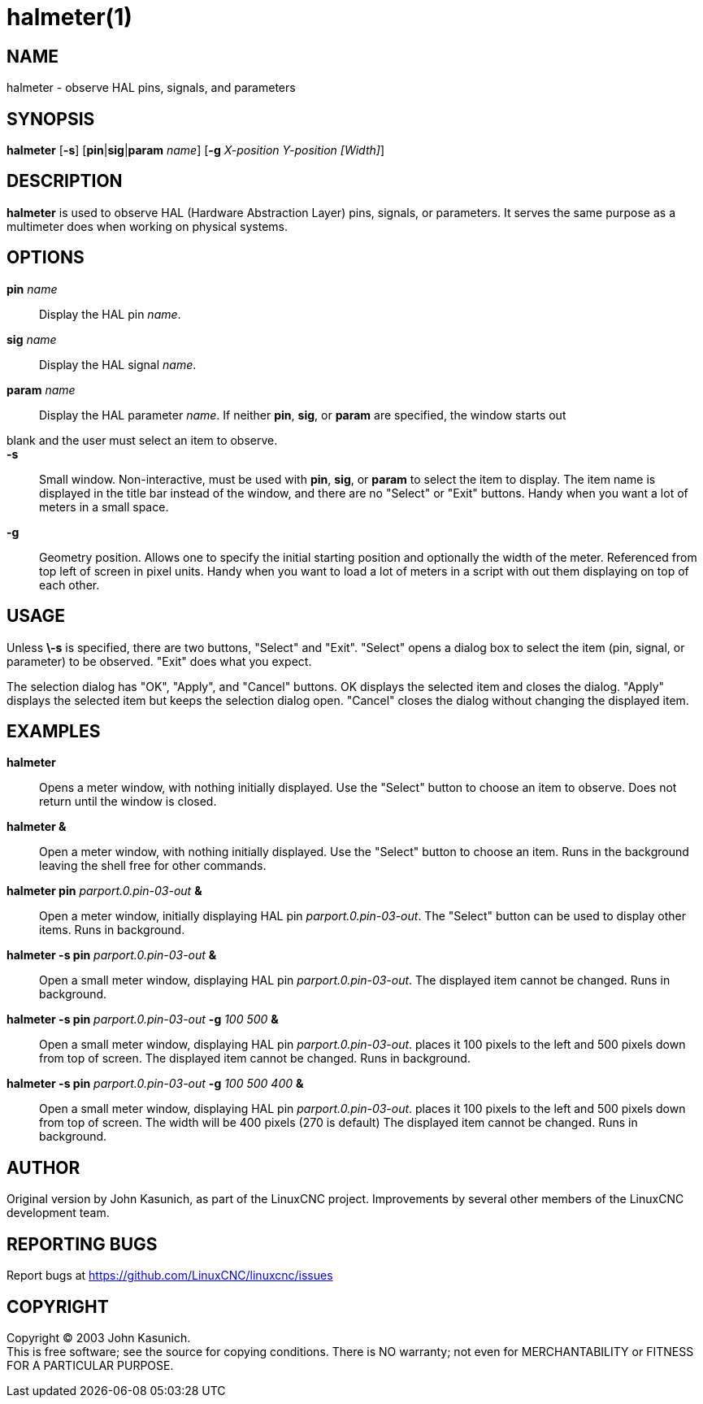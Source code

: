 = halmeter(1)

== NAME

halmeter - observe HAL pins, signals, and parameters

== SYNOPSIS

*halmeter* [*-s*] [**pin**|**sig**|**param** _name_] [*-g* _X-position
Y-position [Width]_]

== DESCRIPTION

*halmeter* is used to observe HAL (Hardware Abstraction Layer) pins,
signals, or parameters. It serves the same purpose as a multimeter does
when working on physical systems.

== OPTIONS

*pin* _name_::
  Display the HAL pin _name_.
*sig* _name_::
  Display the HAL signal _name_.
*param* _name_::
  Display the HAL parameter _name_.
If neither *pin*, *sig*, or *param* are specified, the window starts out
blank and the user must select an item to observe.::
*-s*::
  Small window. Non-interactive, must be used with *pin*, *sig*, or
  *param* to select the item to display. The item name is displayed in
  the title bar instead of the window, and there are no "Select" or
  "Exit" buttons. Handy when you want a lot of meters in a small space.
*-g*::
  Geometry position. Allows one to specify the initial starting position
  and optionally the width of the meter. Referenced from top left of
  screen in pixel units. Handy when you want to load a lot of meters in
  a script with out them displaying on top of each other.

== USAGE

Unless *\-s* is specified, there are two buttons, "Select" and "Exit".
"Select" opens a dialog box to select the item (pin, signal, or
parameter) to be observed. "Exit" does what you expect.

The selection dialog has "OK", "Apply", and "Cancel" buttons. OK
displays the selected item and closes the dialog. "Apply" displays the
selected item but keeps the selection dialog open. "Cancel" closes the
dialog without changing the displayed item.

== EXAMPLES

*halmeter*::
  Opens a meter window, with nothing initially displayed. Use the
  "Select" button to choose an item to observe. Does not return until
  the window is closed.
*halmeter &*::
  Open a meter window, with nothing initially displayed. Use the
  "Select" button to choose an item. Runs in the background leaving the
  shell free for other commands.
*halmeter pin* _parport.0.pin-03-out_ *&*::
  Open a meter window, initially displaying HAL pin
  _parport.0.pin-03-out_. The "Select" button can be used to display
  other items. Runs in background.
*halmeter -s pin* _parport.0.pin-03-out_ *&*::
  Open a small meter window, displaying HAL pin _parport.0.pin-03-out_.
  The displayed item cannot be changed. Runs in background.
*halmeter -s pin* _parport.0.pin-03-out_ *-g* _100 500_ *&*::
  Open a small meter window, displaying HAL pin _parport.0.pin-03-out_.
  places it 100 pixels to the left and 500 pixels down from top of
  screen. The displayed item cannot be changed. Runs in background.
*halmeter -s pin* _parport.0.pin-03-out_ *-g* _100 500 400_ *&*::
  Open a small meter window, displaying HAL pin _parport.0.pin-03-out_.
  places it 100 pixels to the left and 500 pixels down from top of
  screen. The width will be 400 pixels (270 is default) The displayed
  item cannot be changed. Runs in background.

== AUTHOR

Original version by John Kasunich, as part of the LinuxCNC project.
Improvements by several other members of the LinuxCNC development team.

== REPORTING BUGS

Report bugs at https://github.com/LinuxCNC/linuxcnc/issues

== COPYRIGHT

Copyright © 2003 John Kasunich. +
This is free software; see the source for copying conditions. There is
NO warranty; not even for MERCHANTABILITY or FITNESS FOR A PARTICULAR
PURPOSE.
